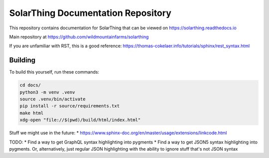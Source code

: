 SolarThing Documentation Repository
=======================================

This repository contains documentation for SolarThing that can be viewed on https://solarthing.readthedocs.io

Main repository at https://github.com/wildmountainfarms/solarthing

If you are unfamiliar with RST, this is a good reference: https://thomas-cokelaer.info/tutorials/sphinx/rest_syntax.html


Building
----------

To build this yourself, run these commands:

.. code-block:: shell

    cd docs/
    python3 -m venv .venv
    source .venv/bin/activate
    pip install -r source/requirements.txt
    make html
    xdg-open "file://$(pwd)/build/html/index.html"


Stuff we might use in the future:
* https://www.sphinx-doc.org/en/master/usage/extensions/linkcode.html

TODO:
* Find a way to get GraphQL syntax highlighting into pygments
* Find a way to get JSON5 syntax highlighting into pygments. Or, alternatively, just regular JSON highlighting with the ability to ignore stuff that's not JSON syntax 
